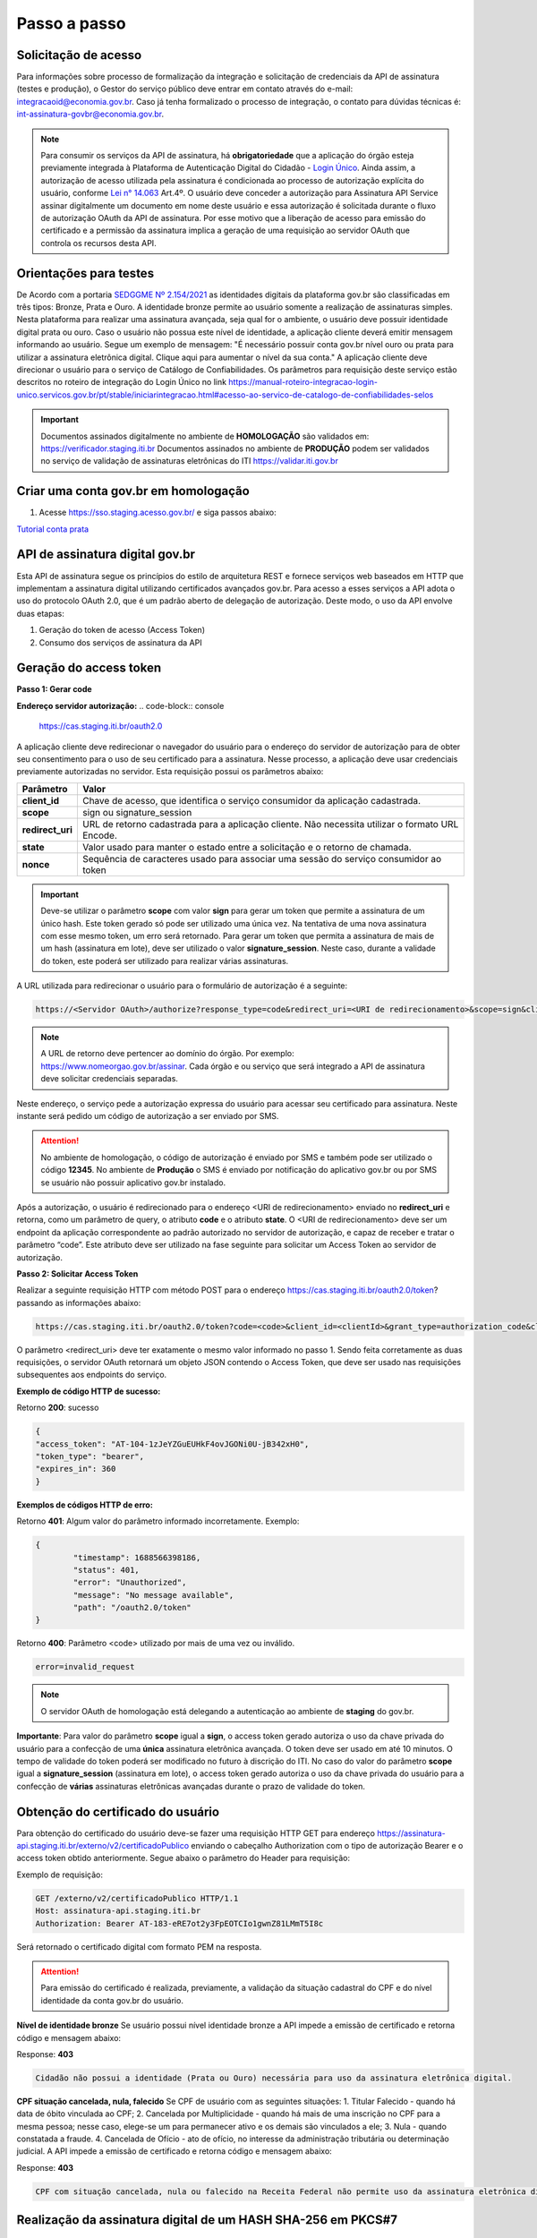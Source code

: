 ﻿Passo a passo
================================

Solicitação de acesso 
+++++++++++++++++++++++++++

Para informações sobre processo de formalização da integração e solicitação de credenciais da API de assinatura (testes e produção), o Gestor do serviço público deve entrar em contato através do e-mail: integracaoid@economia.gov.br. Caso já tenha formalizado o processo de integração, o contato para dúvidas técnicas é: int-assinatura-govbr@economia.gov.br.

.. note::
	Para consumir os serviços da API de assinatura, há **obrigatoriedade**  que a aplicação do órgão esteja previamente 
	integrada à Plataforma de Autenticação Digital do Cidadão -  `Login Único`_. Ainda assim, a autorização de acesso utilizada pela assinatura 
	é condicionada ao processo de autorização explícita do usuário, conforme `Lei n° 14.063`_ Art.4º. O usuário deve conceder a autorização para Assinatura 
	API Service assinar digitalmente um documento em nome deste usuário e essa autorização é solicitada durante o fluxo de autorização OAuth da API de assinatura. 
	Por esse motivo que a liberação de acesso para emissão do certificado e a permissão da assinatura implica a geração de uma requisição ao servidor OAuth que controla os recursos desta API. 
   

Orientações para testes  
++++++++++++++++++++++++++

De Acordo com a portaria `SEDGGME Nº 2.154/2021`_ as identidades digitais da plataforma gov.br são classificadas em três tipos: Bronze, Prata e Ouro. A identidade bronze permite ao usuário somente a realização de assinaturas simples. Nesta plataforma para realizar uma assinatura avançada, seja qual for o ambiente, o usuário deve possuir identidade digital prata ou ouro. Caso o usuário não possua este nível de identidade, a aplicação cliente deverá emitir mensagem informando ao usuário. Segue um exemplo de mensagem:                             
"É necessário possuir conta gov.br nível ouro ou prata para utilizar a assinatura eletrônica digital. Clique aqui para aumentar o nível da sua conta." A aplicação cliente deve direcionar o usuário para o serviço de Catálogo de Confiabilidades. Os parâmetros para requisição deste serviço estão descritos no roteiro de integração do Login Único no link https://manual-roteiro-integracao-login-unico.servicos.gov.br/pt/stable/iniciarintegracao.html#acesso-ao-servico-de-catalogo-de-confiabilidades-selos

.. important::
   Documentos assinados digitalmente no ambiente de **HOMOLOGAÇÃO** são validados em: https://verificador.staging.iti.br 
   Documentos assinados no ambiente de **PRODUÇÃO** podem ser validados no serviço de validação de assinaturas eletrônicas do ITI https://validar.iti.gov.br

Criar uma conta gov.br em homologação  
+++++++++++++++++++++++++++++++++++++++

1. Acesse https://sso.staging.acesso.gov.br/ e siga passos abaixo:

.. image:: images/conta1.png

.. image:: images/conta2.png

.. image:: images/conta3.png

`Tutorial conta prata`_

API de assinatura digital gov.br
+++++++++++++++++++++++++++++++++++++

Esta API de assinatura segue os princípios do estilo de arquitetura REST e fornece serviços web baseados em HTTP que implementam a assinatura digital utilizando certificados avançados gov.br. 
Para acesso a esses serviços a API adota o uso do protocolo OAuth 2.0, que é um padrão aberto de delegação de autorização. Deste modo, o uso da API envolve duas etapas:

1. Geração do token de acesso (Access Token)

2. Consumo dos serviços de assinatura da API

Geração do access token
+++++++++++++++++++++++

**Passo 1: Gerar code**

**Endereço servidor autorização:** 
.. code-block:: console

	https://cas.staging.iti.br/oauth2.0

A aplicação cliente deve redirecionar o navegador do usuário para o endereço do servidor de autorização para de obter seu consentimento para o uso de seu certificado para a assinatura. Nesse processo, a aplicação deve usar credenciais previamente autorizadas no servidor. Esta requisição possui os parâmetros abaixo:

==================  ==================================================================================================
**Parâmetro**  	    **Valor**
------------------  --------------------------------------------------------------------------------------------------
**client_id**       Chave de acesso, que identifica o serviço consumidor da aplicação cadastrada.
**scope**           sign ou signature_session
**redirect_uri**    URL de retorno cadastrada para a aplicação cliente. Não necessita utilizar o formato URL Encode.
**state**           Valor usado para manter o estado entre a solicitação e o retorno de chamada.
**nonce**           Sequência de caracteres usado para associar uma sessão do serviço consumidor ao token
==================  ==================================================================================================

.. important::
	Deve-se utilizar o parâmetro **scope** com valor **sign** para gerar um token que permite a assinatura de um único hash. Este token gerado só pode ser utilizado uma única vez. Na tentativa de uma nova assinatura com esse mesmo token, um erro será retornado. 
	Para gerar um token que permita a assinatura de mais de um hash (assinatura em lote), deve ser utilizado o valor **signature_session**. Neste caso, durante a validade do token, este poderá ser utilizado para realizar várias assinaturas.

A URL utilizada para redirecionar o usuário para o formulário de autorização é a seguinte:

.. code-block:: console

	https://<Servidor OAuth>/authorize?response_type=code&redirect_uri=<URI de redirecionamento>&scope=sign&client_id=<client_id>

.. note::
	A URL de retorno deve pertencer ao domínio do órgão. Por exemplo: https://www.nomeorgao.gov.br/assinar. Cada órgão e ou serviço que será integrado a API de assinatura deve solicitar credenciais separadas.
   
Neste endereço, o serviço pede a autorização expressa do usuário para acessar seu certificado para assinatura. Neste instante será pedido um código de autorização a ser enviado por SMS.

.. Attention::
  No ambiente de homologação, o código de autorização é enviado por SMS e também pode ser utilizado o código **12345**. No ambiente de **Produção** o SMS é enviado por notificação do aplicativo gov.br ou por SMS se usuário não possuir aplicativo gov.br instalado.
  

Após a autorização, o usuário é redirecionado para o endereço <URI de redirecionamento> enviado no **redirect_uri** e retorna, como um parâmetro de query, o atributo **code** e o atributo **state**. O <URI de redirecionamento> deve ser um endpoint da aplicação correspondente ao padrão autorizado no servidor de autorização, e capaz de receber e tratar o parâmetro “code”. Este atributo deve ser utilizado na fase seguinte para solicitar um Access Token ao servidor de autorização. 

**Passo 2: Solicitar Access Token**

Realizar a seguinte requisição HTTP com método POST para o endereço https://cas.staging.iti.br/oauth2.0/token? passando as informações abaixo:

==================  ======================================================================
**Parâmetro**  	**Valor**
------------------  ----------------------------------------------------------------------
**code**            Código de autorização gerado pelo provedor. Será utilizado para obtenção do Token de Resposta. Possui tempo de expiração e só pode ser utilizado uma única vez.
**client_id**       Chave de acesso, que identifica o serviço consumidor da aplicação cadastrada.
**grant_type**      authorization_code
**client_secret**	chave secreta conhecida apenas pela aplicação cliente e servidor de autorização.
**redirect_uri**    URI de retorno cadastrada para a aplicação cliente.
==================  ======================================================================

.. code-block:: console

	https://cas.staging.iti.br/oauth2.0/token?code=<code>&client_id=<clientId>&grant_type=authorization_code&client_secret=<secret>&redirect_uri=<URI de redirecionamento>

O parâmetro <redirect_uri> deve ter exatamente o mesmo valor informado no passo 1. Sendo feita corretamente as duas requisições, o servidor OAuth retornará um objeto JSON contendo o Access Token, que deve ser usado nas requisições subsequentes aos endpoints do serviço.

**Exemplo de código HTTP de sucesso:**

Retorno **200**: sucesso

.. code-block:: JSON

	{
    	"access_token": "AT-104-1zJeYZGuEUHkF4ovJGONi0U-jB342xH0",
    	"token_type": "bearer",
    	"expires_in": 360
	}

**Exemplos de códigos HTTP de erro:**

Retorno **401**: Algum valor do parâmetro informado incorretamente. Exemplo:

.. code-block:: JSON

	{ 
		"timestamp": 1688566398186,
		"status": 401,
		"error": "Unauthorized",
		"message": "No message available",
		"path": "/oauth2.0/token"
	} 

Retorno **400**: Parâmetro <code> utilizado por mais de uma vez ou inválido.

.. code-block:: console

	error=invalid_request


.. note::
  O servidor OAuth de homologação está delegando a autenticação ao ambiente de **staging** do gov.br.


**Importante**: Para valor do parâmetro **scope** igual a **sign**, o access token gerado autoriza o uso da chave privada do usuário para a confecção de uma **única** assinatura eletrônica avançada. O token deve ser usado em até 10 minutos. O tempo de validade do token poderá ser modificado no futuro à discrição do ITI. No caso do valor do parâmetro **scope** igual a **signature_session** (assinatura em lote), o access token gerado autoriza o uso da chave privada do usuário para a confecção de **várias** assinaturas eletrônicas avançadas durante o prazo de validade do token.

Obtenção do certificado do usuário
++++++++++++++++++++++++++++++++++

Para obtenção do certificado do usuário deve-se fazer uma requisição HTTP GET para endereço https://assinatura-api.staging.iti.br/externo/v2/certificadoPublico enviando o cabeçalho Authorization com o tipo de autorização Bearer e o access token obtido anteriormente. Segue abaixo o parâmetro do Header para requisição:

==================  ======================================================================
**Parâmetro**  	**Valor**
------------------  ----------------------------------------------------------------------
**Authorization**   Bearer <access token>
==================  ======================================================================

Exemplo de requisição:

.. code-block:: console

		GET /externo/v2/certificadoPublico HTTP/1.1
		Host: assinatura-api.staging.iti.br 
		Authorization: Bearer AT-183-eRE7ot2y3FpEOTCIo1gwnZ81LMmT5I8c

Será retornado o certificado digital com formato PEM na resposta.

.. Attention::
	Para emissão do certificado é realizada, previamente, a validação da situação cadastral do CPF e do nível identidade da conta gov.br do usuário.

**Nível de identidade bronze**
Se usuário possui nível identidade bronze a API impede a emissão de certificado e retorna código e mensagem abaixo:

Response: **403**

.. code-block:: console

		Cidadão não possui a identidade (Prata ou Ouro) necessária para uso da assinatura eletrônica digital.

**CPF situação cancelada, nula, falecido**
Se CPF de usuário com as seguintes situações:
1. Titular Falecido - quando há data de óbito vinculada ao CPF;
2. Cancelada por Multiplicidade - quando há mais de uma inscrição no CPF para a mesma pessoa; nesse caso, elege-se um para permanecer ativo e os demais são vinculados a ele;
3. Nula - quando constatada a fraude.
4. Cancelada de Ofício - ato de ofício, no interesse da administração tributária ou determinação judicial.
A API impede a emissão de certificado e retorna código e mensagem abaixo:

Response: **403**

.. code-block:: console

		CPF com situação cancelada, nula ou falecido na Receita Federal não permite uso da assinatura eletrônica digital.


Realização da assinatura digital de um HASH SHA-256 em PKCS#7
+++++++++++++++++++++++++++++++++++++++++++++++++++++++++++++

Para gerar um pacote PKCS#7 contendo a assinatura digital de um HASH SHA-256 utilizando a chave privada do usuário, deve-se fazer uma requisição HTTP POST para o endereço https://assinatura-api.staging.iti.br/externo/v2/assinarPKCS7 enviando os seguintes parâmetros:

==================  ======================================================================
**Parâmetros**  	**Valor**
------------------  ----------------------------------------------------------------------
**Content-Type**    application/json       
**Authorization**   Bearer <access token>
==================  ======================================================================

Body da requisição:

.. code-block:: JSON

	{ "hashBase64": "<Hash SHA256 codificado em Base64>"} 

Exemplo de requisição:

.. code-block:: console

		POST /externo/v2/assinarPKCS7 HTTP/1.1
		Host: assinatura-api.staging.iti.br 
		Content-Type: application/json	
		Authorization: Bearer AT-183-eRE7ot2y3FpEOTCIo1gwnZ81LMmT5I8c

		{"hashBase64":"kmm8XNQNIzSHTKAC2W0G2fFbxGy24kniLuUAZjZbFb0="}

Será retornado um arquivo contendo o pacote PKCS#7 com a assinatura digital do hash SHA256-RSA e com o certificado público do usuário. O arquivo retornado pode ser validado em https://verificador.staging.iti.br/.

.. Attention::
	Do mesmo modo do serviço para obtenção do certificado, para gerar uma ou mais assinaturas é realizada, previamente, a validação da situação cadastral do CPF e do nível identidade da conta gov.br do usuário.

**Nível de identidade bronze**
Se usuário possui nível identidade bronze a API impede a assinatura e retorna código e mensagem abaixo:

Response: **403**

.. code-block:: console

		Cidadão não possui a identidade (Prata ou Ouro) necessária para uso da assinatura eletrônica digital.

**CPF situação cancelada, nula, falecido**
Se CPF de usuário com as seguintes situações:
1. Titular Falecido - quando há data de óbito vinculada ao CPF;
2. Cancelada por Multiplicidade - quando há mais de uma inscrição no CPF para a mesma pessoa; nesse caso, elege-se um para permanecer ativo e os demais são vinculados a ele;
3. Nula - quando constatada a fraude.
4. Cancelada de Ofício - ato de ofício, no interesse da administração tributária ou determinação judicial.
A API impede a assinatura e retorna código e mensagem abaixo:

Response: **403**

.. code-block:: console

		CPF com situação cancelada, nula ou falecido na Receita Federal não permite uso da assinatura eletrônica digital.

**Assinatura em Lote**: Para gerar múltiplos pacotes PKCS#7, cada qual correspondente a assinatura digital de um HASH SHA-256 distinto (correspondentes a diferentes documentos), deve-se seguir as orientações do tópico **Geração do Access Token** para solicitação do token que permita esta operação (scope signature_session). Após a obtenção deste token, deve ser feita uma requisição para o endereço https://assinatura-api.staging.iti.br/externo/v2/assinarPKCS7 para cada hash a ser assinado, enviando os mesmo parâmetros informados acima. No código de **Exemplo de aplicação** pode-se verificar no arquivo assinar.php um exemplo de implementação da chamada ao serviço para uma assinatura em lote. O retorno desta operação será um arquivo contendo o pacote PKCS#7 correspondente a cada hash enviado na requisição ao serviço.

Assinaturas PKCS#7 e PDF
+++++++++++++++++++++++++

Existem duas formas principais de assinar um documento PDF:

* Assinatura *detached*
* Assinatura envelopada

A Assinatura *detached* faz uso de dois arquivos: (1) o arquivo PDF a ser assinado; e (2) um arquivo de assinatura (**.p7s**). Nesta modalidade de assinatura, nenhuma informação referente à assinatura é inclusa no PDF. Toda a informação da assinatura está encapsulada no arquivo (.p7s).
Qualquer alteração no PDF irá invalidar a assinatura contida no arquivo no arquivo (.p7s). Para validar esta modalidade de assinatura, é necessário apresentar para o software de verificação os dois arquivos, PDF e (.p7s).

Para realizar esta modalidade de assinatura pela API de assinatura eletrônica avançada, deve-se calcular o hash sha256 sobre todo o arquivo PDF e enviá-lo através da operação **assinarPKCS7** detalhada no tópico anterior. O arquivo binário retornado como resposta desta operação deve ser salvo com a extensão (.p7s).

A assinatura envelopada, por sua vez, inclui dentro do próprio arquivo PDF o pacote de assinatura PKCS#7. Portanto, não há um arquivo de assinatura separado. Para realizar essa modalidade de assinatura deve-se:

1. Preparar o documento de assinatura
2. Calcular quais os *bytes (bytes-ranges)* do arquivo preparado no passo 1 deverão entrar no computo do hash. Diferentemente da assinatura *detached*, o cálculo do hash para assinatura envelopadas em PDF não é o hash SHA256 do documento original (integral). É uma parte do documento preparado no passo 1.
3. Calcular o hash SHA256 desses *bytes* 
4. Submeter o hash SHA256 à operação **assinarPKCS7** desta API.
5. O resultado da operação **assinarPKCS7** deve ser codificado em hexadecimal e embutido no espaço que foi previamente alocado no documento no passo 1.

O detalhamento de como preparar o documento, calcular os *bytes-ranges* utilizados no computo do hash e como embutir o arquivo PKCS7 no arquivo previamente preparado podem ser encontrados na especificação ISO 32000-1:2008. Existem bibliotecas que automatizam esse procedimento de acordo com o padrão (ex: PDFBox para Java e iText para C#).

Recomendações para assinaturas digitais em PDF
++++++++++++++++++++++++++++++++++++++++++++++

O PDF foi especificado e desenvolvido pela empresa Adobe System. A partir da versão PDF 1.6, a Adobe utiliza o padrão ISO 32000-1 em sua especificação. Este padrão define a especificação do formato digital para representação de um documento PDF de forma que permita aos usuários trocar e visualizar documentos independente do ambiente que eles foram criados. Resumidamente, a especificação define a estrutura do conteúdo do arquivo PDF, como este conteúdo pode ser interpretado, acessado, atualizado e armazenado dentro do arquivo.

O padrão PDF possui a funcionalidade chamada **Atualização Incremental**. Essa funcionalidade permite que o PDF seja modificado acrescentando novas informações após o fim do arquivo. A assinatura de PDF é realizada incorporando uma assinatura digital ao fim do PDF utilizando o mecanismo de Atualização Incremental. Este tipo de implementação protege contra modificação todas as informações anteriores a Assinatura Digital a ser realizada e a própria Assinatura Digital incluída no arquivo. Entretanto, ela não impede que novas Atualizações Incrementais sejam realizadas, alterando visualmente o PDF após uma assinatura ter sido incluída. Ainda assim, sempre é possível recuperar a versão que foi efetivamente assinada, e esta versão não pode ser modificada de forma alguma.

A possibilidade de alteração visual em documentos previamente assinados pode causar confusão por parte de cidadãos e órgãos públicos no momento da validação e verificação de documentos assinados. Por esta razão a partir da Versão 1.5 do PDF, foi introduzido um mecanismo para proteção e controle de alterações passíveis de serem realizadas em documentos PDF assinados. Esse mecanismo é chamado **MDP (modification detection and prevention - DocMDP)**, e permite que a primeira pessoa a assinar o documento, ou seja, o autor, possa especificar quais alterações poderão ser realizadas em futuras atualizações incrementais.

Recomenda-se fortemente que a **primeira assinatura realizada** em um documento PDF seja configurada da seguinte forma:

1. Incluir entrada *Reference*, com uma referência indireta a um Dicionário *“Signature Reference”*. Exemplo:

.. code-block:: console

		166 0 obj
		<<
		/Type /Sig
		/Filter /Adobe.PPKLite
		/SubFilter /adbe.pkcs7.detached
		/M (D:20220705145549-03'00')
		/Reference [168 0 R]
		/Contents <24730....>
		/ByteRange [0 36705 55651 8985] 
		>>
		Endobj
		
2. O dicionário *“Signature Reference”* conter as entradas *“Transform Method”* com o valor DocMDP; e, *“TransformParams”* com uma referência indireta para um dicionário de *TransformParams*. Exemplo:

.. code-block:: console

		168 0 obj
		<<
		/Type /SigRef
		/TransformMethod /DocMDP
		/TransformParams 170 0 R
		>>
		
3. O dicionário *“TransformParams”* com uma entrada *P* com valor 2 e entrada *V* com valor 1.2.

.. code-block:: console

		170 0 obj
		<<
		/Type /TransformParams
		/P 2
		/V /1.2
		>>

.. important::
	 Não é recomendado o uso do dicionário */Perms* com entrada */DocMDP* por questões de compatibilidade com o Adobe. 
	 Ao configurar a primeira assinatura desta forma apenas serão permitidas as seguintes alterações: **Preenchimento de formulários, templates e inclusão de novas assinaturas**.

Outros valores de *P* possíveis de serem usados: 

* **P = 1** -> Nenhuma alteração é admitida; 
* **P = 2** -> Alterações permitidas em formulários, templates e inclusão de novas assinaturas; e
* **P = 3** -> Além das permissões admitidas para P = 2, admite-se também anotações, deleções e modificações.

.. note::
	A utilização da logo gov.br é permitida nas assinaturas que adicionam imagem ao PDF. A orientações quanto a aplicação da logo podem ser verificadas 
	em Manual de uso da marca `Link manual`_

Exemplo de aplicação
++++++++++++++++++++

Logo abaixo, encontra-se um pequeno exemplo PHP para prova de conceito.

`Download Exemplo PHP <https://github.com/servicosgovbr/manual-integracao-assinatura-eletronica/raw/main/downloadFiles/exemploApiPhp.zip>`_

Este exemplo é composto por 3 arquivos:

1. index.php -  Formulário para upload de um arquivo
2. upload.php - Script para recepção de arquivo e cálculo de seu hash SHA256. O Resultado do SHA256 é armazenado na sessão do usuário.
3. assinar.php - Implementação do handshake OAuth, assim como a utilização dos dois endpoints acima. Como resultado, uma página conforme a figura abaixo será apresentada, mostrando o certificado emitido para o usuário autenticado e a assinatura.


.. image:: images/image.png


Para executar o exemplo, é possível utilizar Docker com o comando abaixo:

.. code-block:: console
	
		docker-compose up -d

e acessar o endereço http://127.0.0.1:8080

Como criar um par de chaves PGP
+++++++++++++++++++++++++++++++

**GnuPG para Windows** 

Faça o download do aplicativo Gpg4win em: https://gpg4win.org/download.html
O Gpg4win é um pacote de instalação para qualquer versão do Windows, que inclui o software de criptografia GnuPG. Siga abaixo as instruções detalhadas de como gerar um par de chaves PGP:

1. Após o download, execute a instalação e deixe os seguintes componentes marcados conforme imagem abaixo:

.. image:: images/pgp1.png

2. Concluída a instalação, execute o **Kleopatra** para a criação do par de chaves. Kleopatra é uma ferramenta para gerenciamento de certificados X.509, chaves PGP e também para gerenciamento de certificados de servidores. A janela principal deverá se parecer com a seguinte:

.. image:: images/pgp2.png

3. Para criar novo par de chaves (pública e privada), vá até o item do Menu **Arquivo** → **Novo Par de chaves...** selecione **Criar um par de chaves OpenPGP pessoal**. Na tela seguinte informe os detalhes **Nome** e **Email**, marque a opção para proteger a chave com senha e clique em **Configurações avançadas...**

4. Escolha as opções para o tipo do par de chaves e defina uma data de validade. Esta data pode ser alterada depois. Após confirmação da tela abaixo, abrirá uma janela para informar a senha. O ideal é colocar uma senha forte, que deve conter pelo menos 8 caracteres, 1 digito ou caractere especial.

.. image:: images/pgp3.png

5. Após concluído, o sistema permite o envio da chave pública por email clicando em **Enviar chave pública por e-mail...** ou o usuário tem a opção de clicar em **Terminar** e exportar a chave pública para enviá-la por email posteriormente. Para exportar a chave pública e enviá-la anexo ao email, clique com
botão direito na chave criada e depois clique em **Exportar...**

**GnuPG para Linux** 

Praticamente todas as distribuições do Linux trazem o GnuPG instalado e para criar um par de chaves pública e privada em nome do utilizador 'Fulano de Tal', por exemplo, siga os passos abaixo:


1. Abra o terminal e execute o comando abaixo e informe os dados requisitados (Nome e Email). Se não forem especificados os parâmetros adicionais, o tipo da chave será RSA 3072 bits. Será perguntado uma frase para a senha (frase secreta, memorize-a), basta responder de acordo com o que será pedido.

.. code-block:: console

		$ gpg --gen-key
		
		gpg (GnuPG) 2.2.19; Copyright (C) 2019 Free Software Foundation, Inc.
		This is free software: you are free to change and redistribute it.
		There is NO WARRANTY, to the extent permitted by law.
		gpg: directory '/home/user/.gnupg' created
		gpg: keybox '/home/user/.gnupg/pubring.kbx' created
		Note: Use "gpg --full-generate-key" for a full featured key generation dialog.

	    O GnuPG precisa construir uma ID de usuário para identificar sua chave.

		Nome completo: **Fulano de Tal**
		Endereço de correio eletrônico: **fulanodetal@email.com**
		Você selecionou este identificador de usuário: "Fulano de Tal <fulanodetal@email.com>"
		Change (N)ame, (E)mail, or (O)kay/(Q)uit? O

		gpg: /home/user/.gnupg/trustdb.gpg: banco de dados de confiabilidade criado
        gpg: chave D5882F501CC722AA marcada como plenamente confiável
        gpg: directory '/home/user/.gnupg/openpgp-revocs.d' created
        gpg: revocation certificate stored as '/home/user/.gnupg/openpgprevocs.d/269C3D6B65B150A9B349170D5882F501CC722AA.rev'

		Chaves pública e privada criadas e assinadas.

		pub rsa3072 2021-04-30 [SC] [expira: 2023-04-30] 269C3D6B65B150A9B349170D5882F501CC722AA uid Fulano de Tal <fulanodetal@email.com>
        sub rsa3072 2021-04-30 [E] [expira: 2023-04-30]
		
2. Para enviar um documento ou um e-mail cifrado com sua chave, é necessário que a pessoa tenha a sua chave pública. Partindo do ponto que a pessoa fez um pedido da sua chave pública, então é necessário criar um arquivo
com a chave e passar o arquivo para o solicitante (por exemplo, podemos passar pelo e-mail). Execute o comando abaixo no terminal do Linux para exportar a sua chave para o arquivo **MinhaChave.asc**

.. code-block:: console
	
		$ gpg --export 269C3D6B65B150A9B449170D5882F501CC722AA> MinhaChave.asc

A sequência de números e letras "269C3D6B65B150A9B349170D5882F501CC722AA" é o ID da chave (da chave que criamos aqui no exemplo, substitua pelo seu ID) e **MinhaChave.asc** é o nome do arquivo onde será gravada a chave (pode ser outro nome).
O próximo passo é o envio do arquivo com a chave pública para a pessoa e então ela poderá criptografar um e-mail ou um documento com a sua chave pública. Se foi criptografado com a sua chave pública, somente a sua chave privada será capaz de decodificar o documento e a frase secreta de sua chave será requisitada.

3. Para **decifrar** um documento que foi criptografado com a sua chave pública basta seguir os passos abaixo, substituindo **NomeArquivo.gpg** pelo nome do arquivo cifrado. Será solicitada a frase secreta de sua chave privada. Um arquivo com nome **ArquivoTextoClaro** será criado na mesma pasta. Este arquivo contêm as informações decifradas.		

.. code-block:: console
	
		$ gpg -d NomeArquivo.gpg > ArquivoTextoClaro

		gpg: criptografado com 3072-bit RSA chave, ID 4628820328759F85, criado 2021-04-24 "Fulano de Tal <fulanodetal@email.com>"






.. |site externo| image:: images/site-ext.gif
.. _`codificador para Base64`: https://www.base64decode.org/
.. _`Tutorial conta prata`: arquivos/Tutorial conta prata2.pdf
.. _`OpenID Connect`: https://openid.net/specs/openid-connect-core-1_0.html#TokenResponse
.. _`auth 2.0 Redirection Endpoint`: https://tools.ietf.org/html/rfc6749#section-3.1.2
.. _`Exemplos de Integração`: exemplointegracao.html
.. _`Design System do Governo Federal`: http://dsgov.estaleiro.serpro.gov.br/ds/componentes/button
.. _`Resultado Esperado do Acesso ao Serviço de Confiabilidade Cadastral (Selos)`: iniciarintegracao.html#resultado-esperado-do-acesso-ao-servico-de-confiabilidade-cadastral-selos
.. _`Resultado Esperado do Acesso ao Serviço de Confiabilidade Cadastral (Categorias)` : iniciarintegracao.html#resultado-esperado-do-acesso-ao-servico-de-confiabilidade-cadastral-categorias
.. _`Documento verificar Código de Compensação dos Bancos` : arquivos/TabelaBacen.pdf
.. _`Login Único`: https://manual-roteiro-integracao-login-unico.servicos.gov.br/pt/stable/index.html
.. _`Lei n° 14.063`: http://www.planalto.gov.br/ccivil_03/_ato2019-2022/2020/lei/L14063.htm
.. _`SEDGGME Nº 2.154/2021`: https://www.in.gov.br/web/dou/-/portaria-sedggme-n-2.154-de-23-de-fevereiro-de-2021-304916270
.. _`Link manual`: https://www.gov.br/ds/assets/govbr-ds-dev-core/downloads/GovbrManualMarca.pdf
